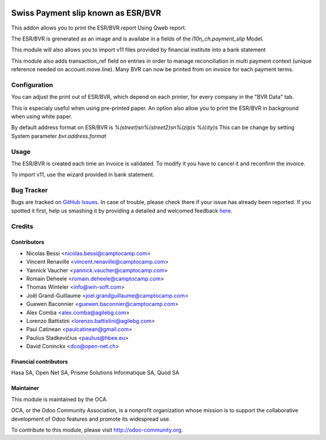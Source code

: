 .. image:: https://img.shields.io/badge/licence-AGPL--3-blue.svg
   :target: http://www.gnu.org/licenses/agpl-3.0-standalone.html
   :alt: License: AGPL-3

===================================
Swiss Payment slip known as ESR/BVR
===================================


This addon allows you to print the ESR/BVR report Using Qweb report.

The ESR/BVR is grenerated as an image and is availabe in a fields
of the `l10n_ch.payment_slip` Model.

This module will also allows you to import v11 files provided
by financial institute into a bank statement

This module also adds transaction_ref field on entries in order to manage
reconciliation in multi payment context (unique reference needed on
account.move.line). Many BVR can now be printed from on invoice for each
payment terms.


Configuration
=============

You can adjust the print out of ESR/BVR, which depend on each printer,
for every company in the "BVR Data" tab.

This is especialy useful when using pre-printed paper.
An option also allow you to print the ESR/BVR in background when using
white paper.

By default address format on ESR/BVR is
`%(street)s\n%(street2)s\n%(zip)s %(city)s`
This can be change by setting System parameter
`bvr.address.format`


Usage
=====

The ESR/BVR is created each time an invoice is validated.
To modify it you have to cancel it and reconfirm the invoice.

To import v11, use the wizard provided in bank statement.

.. image:: https://odoo-community.org/website/image/ir.attachment/5784_f2813bd/datas
   :alt: Try me on Runbot
   :target: https://runbot.odoo-community.org/runbot/125/9.0

Bug Tracker
===========

Bugs are tracked on `GitHub Issues <https://github.com/OCA/
l10n-switzerland/issues>`_.
In case of trouble, please check there if your issue has already been reported.
If you spotted it first, help us smashing it by providing a detailed and welcomed feedback `here <https://github.com/OCA/
l10n-switzerland/issues/new?body=module:%20
l10n_ch_payment_slip%0Aversion:%20
9.0%0A%0A**Steps%20to%20reproduce**%0A-%20...%0A%0A**Current%20behavior**%0A%0A**Expected%20behavior**>`_.


Credits
=======

Contributors
------------

* Nicolas Bessi <nicolas.bessi@camptocamp.com>
* Vincent Renaville <vincent.renaville@camptocamp.com>
* Yannick Vaucher <yannick.vaucher@camptocamp.com>
* Romain Deheele <romain.deheele@camptocamp.com>
* Thomas Winteler <info@win-soft.com>
* Joël Grand-Guillaume <joel.grandguillaume@camptocamp.com>
* Guewen Baconnier <guewen.baconnier@camptocamp.com>
* Alex Comba <alex.comba@agilebg.com>
* Lorenzo Battistini <lorenzo.battistini@agilebg.com>
* Paul Catinean <paulcatinean@gmail.com>
* Paulius Sladkevičius <paulius@hbee.eu>
* David Coninckx <dco@open-net.ch>

Financial contributors
----------------------

Hasa SA, Open Net SA, Prisme Solutions Informatique SA, Quod SA

Maintainer
----------

.. image:: https://odoo-community.org/logo.png
   :alt: Odoo Community Association
   :target: https://odoo-community.org

This module is maintained by the OCA.

OCA, or the Odoo Community Association, is a nonprofit organization whose
mission is to support the collaborative development of Odoo features and
promote its widespread use.

To contribute to this module, please visit http://odoo-community.org.



